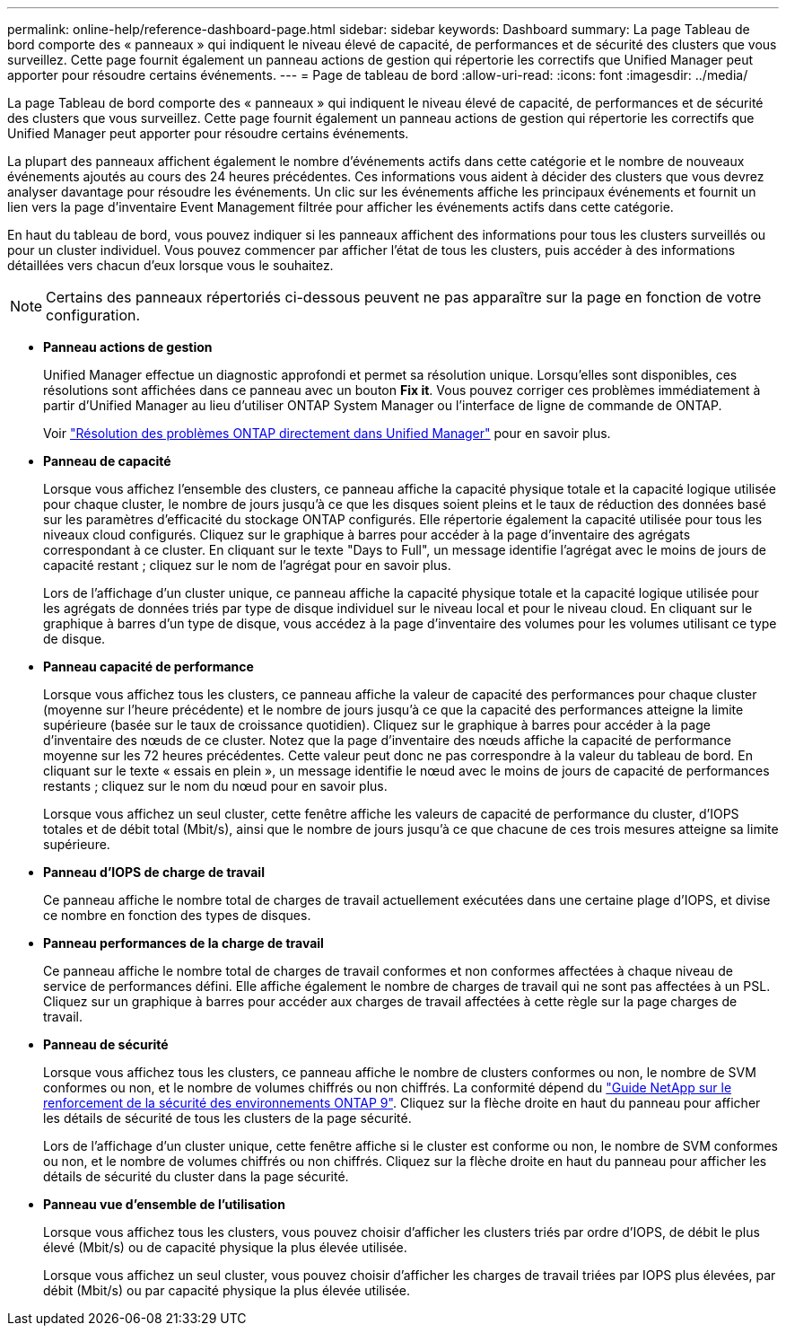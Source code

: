 ---
permalink: online-help/reference-dashboard-page.html 
sidebar: sidebar 
keywords: Dashboard 
summary: La page Tableau de bord comporte des « panneaux » qui indiquent le niveau élevé de capacité, de performances et de sécurité des clusters que vous surveillez. Cette page fournit également un panneau actions de gestion qui répertorie les correctifs que Unified Manager peut apporter pour résoudre certains événements. 
---
= Page de tableau de bord
:allow-uri-read: 
:icons: font
:imagesdir: ../media/


[role="lead"]
La page Tableau de bord comporte des « panneaux » qui indiquent le niveau élevé de capacité, de performances et de sécurité des clusters que vous surveillez. Cette page fournit également un panneau actions de gestion qui répertorie les correctifs que Unified Manager peut apporter pour résoudre certains événements.

La plupart des panneaux affichent également le nombre d'événements actifs dans cette catégorie et le nombre de nouveaux événements ajoutés au cours des 24 heures précédentes. Ces informations vous aident à décider des clusters que vous devrez analyser davantage pour résoudre les événements. Un clic sur les événements affiche les principaux événements et fournit un lien vers la page d'inventaire Event Management filtrée pour afficher les événements actifs dans cette catégorie.

En haut du tableau de bord, vous pouvez indiquer si les panneaux affichent des informations pour tous les clusters surveillés ou pour un cluster individuel. Vous pouvez commencer par afficher l'état de tous les clusters, puis accéder à des informations détaillées vers chacun d'eux lorsque vous le souhaitez.

[NOTE]
====
Certains des panneaux répertoriés ci-dessous peuvent ne pas apparaître sur la page en fonction de votre configuration.

====
* *Panneau actions de gestion*
+
Unified Manager effectue un diagnostic approfondi et permet sa résolution unique. Lorsqu'elles sont disponibles, ces résolutions sont affichées dans ce panneau avec un bouton *Fix it*. Vous pouvez corriger ces problèmes immédiatement à partir d'Unified Manager au lieu d'utiliser ONTAP System Manager ou l'interface de ligne de commande de ONTAP.

+
Voir link:concept-fixing-ontap-issues-directly-from-unified-manager.html["Résolution des problèmes ONTAP directement dans Unified Manager"] pour en savoir plus.

* *Panneau de capacité*
+
Lorsque vous affichez l'ensemble des clusters, ce panneau affiche la capacité physique totale et la capacité logique utilisée pour chaque cluster, le nombre de jours jusqu'à ce que les disques soient pleins et le taux de réduction des données basé sur les paramètres d'efficacité du stockage ONTAP configurés. Elle répertorie également la capacité utilisée pour tous les niveaux cloud configurés. Cliquez sur le graphique à barres pour accéder à la page d'inventaire des agrégats correspondant à ce cluster. En cliquant sur le texte "Days to Full", un message identifie l'agrégat avec le moins de jours de capacité restant ; cliquez sur le nom de l'agrégat pour en savoir plus.

+
Lors de l'affichage d'un cluster unique, ce panneau affiche la capacité physique totale et la capacité logique utilisée pour les agrégats de données triés par type de disque individuel sur le niveau local et pour le niveau cloud. En cliquant sur le graphique à barres d'un type de disque, vous accédez à la page d'inventaire des volumes pour les volumes utilisant ce type de disque.

* *Panneau capacité de performance*
+
Lorsque vous affichez tous les clusters, ce panneau affiche la valeur de capacité des performances pour chaque cluster (moyenne sur l'heure précédente) et le nombre de jours jusqu'à ce que la capacité des performances atteigne la limite supérieure (basée sur le taux de croissance quotidien). Cliquez sur le graphique à barres pour accéder à la page d'inventaire des nœuds de ce cluster. Notez que la page d'inventaire des nœuds affiche la capacité de performance moyenne sur les 72 heures précédentes. Cette valeur peut donc ne pas correspondre à la valeur du tableau de bord. En cliquant sur le texte « essais en plein », un message identifie le nœud avec le moins de jours de capacité de performances restants ; cliquez sur le nom du nœud pour en savoir plus.

+
Lorsque vous affichez un seul cluster, cette fenêtre affiche les valeurs de capacité de performance du cluster, d'IOPS totales et de débit total (Mbit/s), ainsi que le nombre de jours jusqu'à ce que chacune de ces trois mesures atteigne sa limite supérieure.

* *Panneau d'IOPS de charge de travail*
+
Ce panneau affiche le nombre total de charges de travail actuellement exécutées dans une certaine plage d'IOPS, et divise ce nombre en fonction des types de disques.

* *Panneau performances de la charge de travail*
+
Ce panneau affiche le nombre total de charges de travail conformes et non conformes affectées à chaque niveau de service de performances défini. Elle affiche également le nombre de charges de travail qui ne sont pas affectées à un PSL. Cliquez sur un graphique à barres pour accéder aux charges de travail affectées à cette règle sur la page charges de travail.

* *Panneau de sécurité*
+
Lorsque vous affichez tous les clusters, ce panneau affiche le nombre de clusters conformes ou non, le nombre de SVM conformes ou non, et le nombre de volumes chiffrés ou non chiffrés. La conformité dépend du http://www.netapp.com/us/media/tr-4569.pdf["Guide NetApp sur le renforcement de la sécurité des environnements ONTAP 9"]. Cliquez sur la flèche droite en haut du panneau pour afficher les détails de sécurité de tous les clusters de la page sécurité.

+
Lors de l'affichage d'un cluster unique, cette fenêtre affiche si le cluster est conforme ou non, le nombre de SVM conformes ou non, et le nombre de volumes chiffrés ou non chiffrés. Cliquez sur la flèche droite en haut du panneau pour afficher les détails de sécurité du cluster dans la page sécurité.

* *Panneau vue d'ensemble de l'utilisation*
+
Lorsque vous affichez tous les clusters, vous pouvez choisir d'afficher les clusters triés par ordre d'IOPS, de débit le plus élevé (Mbit/s) ou de capacité physique la plus élevée utilisée.

+
Lorsque vous affichez un seul cluster, vous pouvez choisir d'afficher les charges de travail triées par IOPS plus élevées, par débit (Mbit/s) ou par capacité physique la plus élevée utilisée.


